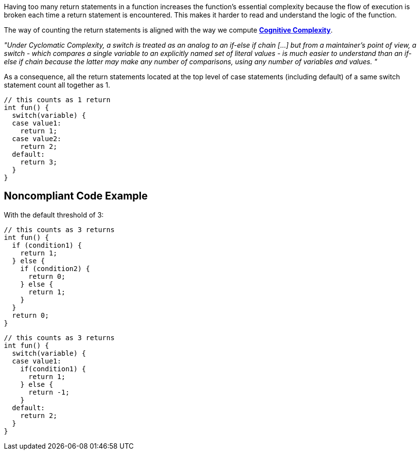 Having too many return statements in a function increases the function's essential complexity because the flow of execution is broken each time a return statement is encountered. This makes it harder to read and understand the logic of the function.


The way of counting the return statements is aligned with the way we compute https://www.sonarsource.com/docs/CognitiveComplexity.pdf[*Cognitive Complexity*].

_"Under Cyclomatic Complexity, a switch is treated as an analog to an if-else if chain [...] but from a maintainer’s point of view, a switch - which compares a single variable to an explicitly named set of literal values - is much easier to understand than an if-else if chain because the latter may make any number of comparisons, using any number of variables and values. "_


As a consequence, all the return statements located at the top level of case statements (including default) of a same switch statement count all together as 1.

----
// this counts as 1 return
int fun() {
  switch(variable) {
  case value1:
    return 1;
  case value2:
    return 2;
  default:
    return 3;
  }
}
----

== Noncompliant Code Example

With the default threshold of 3:

----
// this counts as 3 returns
int fun() {
  if (condition1) {
    return 1;
  } else {
    if (condition2) {
      return 0;
    } else {
      return 1;
    }
  }
  return 0;
}
----

----
// this counts as 3 returns
int fun() {
  switch(variable) {
  case value1:
    if(condition1) {
      return 1;
    } else {
      return -1;
    }
  default:
    return 2;
  }
}
----
